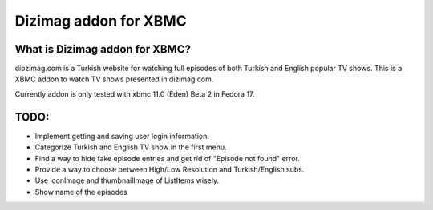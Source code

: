 Dizimag addon for XBMC
======================

What is Dizimag addon for XBMC?
~~~~~~~~~~~~~~~~~~~~~~~~~~~~~~~

diozimag.com is a Turkish website for watching full episodes of both Turkish and English popular TV shows. This is a XBMC addon to watch TV shows presented in dizimag.com.

Currently addon is only tested with xbmc 11.0 (Eden) Beta 2 in Fedora 17.

TODO:
~~~~~
* Implement getting and saving user login information.

* Categorize Turkish and English TV show in the first menu.

* Find a way to hide fake episode entries and get rid of "Episode not found" error.

* Provide a way to choose between High/Low Resolution and Turkish/English subs.

* Use iconImage and thumbnailImage of ListItems wisely.

* Show name of the episodes

